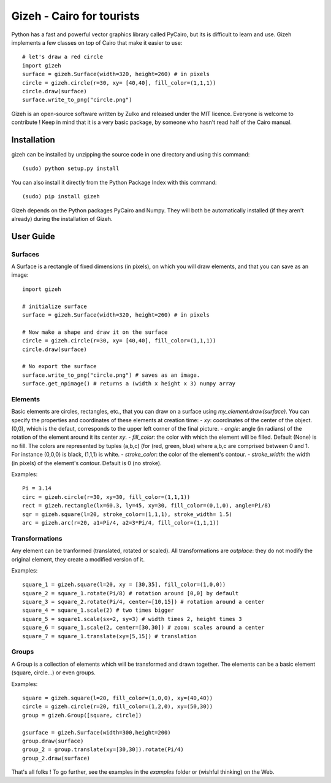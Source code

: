 Gizeh - Cairo for tourists
===========================

Python has a fast and powerful vector graphics library called PyCairo, but its is difficult to learn and use. Gizeh implements a few classes on top of Cairo that make it easier to use: ::

    # let's draw a red circle
    import gizeh
    surface = gizeh.Surface(width=320, height=260) # in pixels
    circle = gizeh.circle(r=30, xy= [40,40], fill_color=(1,1,1))
    circle.draw(surface)
    surface.write_to_png("circle.png")

Gizeh is an open-source software written by Zulko and released under the MIT licence. Everyone is welcome to contribute !
Keep in mind that it is a very basic package, by someone who hasn't read half of the Cairo manual.

Installation
--------------

gizeh can be installed by unzipping the source code in one directory and using this command: ::

    (sudo) python setup.py install

You can also install it directly from the Python Package Index with this command: ::

    (sudo) pip install gizeh


Gizeh depends on the Python packages PyCairo and Numpy. They will both be automatically installed (if they aren't already) during the installation of Gizeh.

User Guide
-------------

Surfaces
~~~~~~~~

A Surface is a rectangle of fixed dimensions (in pixels), on which you will draw elements, and that you can save as an image:
::
    import gizeh
    
    # initialize surface
    surface = gizeh.Surface(width=320, height=260) # in pixels

    # Now make a shape and draw it on the surface
    circle = gizeh.circle(r=30, xy= [40,40], fill_color=(1,1,1))
    circle.draw(surface)

    # No export the surface
    surface.write_to_png("circle.png") # saves as an image.
    surface.get_npimage() # returns a (width x height x 3) numpy array


Elements
~~~~~~~~~

Basic elements are circles, rectangles, etc., that you can draw on a surface using `my_element.draw(surface)`. You can specify the properties and coordinates of these elements at creation time:
- `xy`: coordinates of the center of the object. (0,0), which is the defaut, corresponds to the upper left corner of the final picture.
- `angle`: angle (in radians) of the rotation of the element around it its center `xy`.
- `fill_color`: the color with which the element will be filled. Default (None) is no fill. The colors are represented by tuples (a,b,c) (for (red, green, blue) where a,b,c are comprised between 0 and 1. For instance (0,0,0) is black, (1,1,1) is white.
- `stroke_color`: the color of the element's contour.
- `stroke_width`: the width (in pixels) of the element's contour. Default is 0 (no stroke).

Examples:
::
    
    Pi = 3.14
    circ = gizeh.circle(r=30, xy=30, fill_color=(1,1,1))
    rect = gizeh.rectangle(lx=60.3, ly=45, xy=30, fill_color=(0,1,0), angle=Pi/8)
    sqr = gizeh.square(l=20, stroke_color=(1,1,1), stroke_width= 1.5)
    arc = gizeh.arc(r=20, a1=Pi/4, a2=3*Pi/4, fill_color=(1,1,1))


Transformations
~~~~~~~~~~~~~~~~

Any element can be tranformed (translated, rotated or scaled). All transformations are *outplace*: they do not modify the original element, they create a modified version of it.

Examples:
::
    
    square_1 = gizeh.square(l=20, xy = [30,35], fill_color=(1,0,0))
    square_2 = square_1.rotate(Pi/8) # rotation around [0,0] by default
    square_3 = square_2.rotate(Pi/4, center=[10,15]) # rotation around a center
    square_4 = square_1.scale(2) # two times bigger
    square_5 = square1.scale(sx=2, sy=3) # width times 2, height times 3
    square_6 = square_1.scale(2, center=[30,30]) # zoom: scales around a center
    square_7 = square_1.translate(xy=[5,15]) # translation

Groups
~~~~~~~

A Group is a collection of elements which will be transformed and drawn together. The elements can be a basic element (square, circle...) or even groups.

Examples:
::
    
    square = gizeh.square(l=20, fill_color=(1,0,0), xy=(40,40))
    circle = gizeh.circle(r=20, fill_color=(1,2,0), xy=(50,30))
    group = gizeh.Group([square, circle])
    
    gsurface = gizeh.Surface(width=300,height=200)
    group.draw(surface)
    group_2 = group.translate(xy=[30,30]).rotate(Pi/4)
    group_2.draw(surface)

That's all folks ! To go further, see the examples in the `examples` folder or (wishful thinking) on the Web.